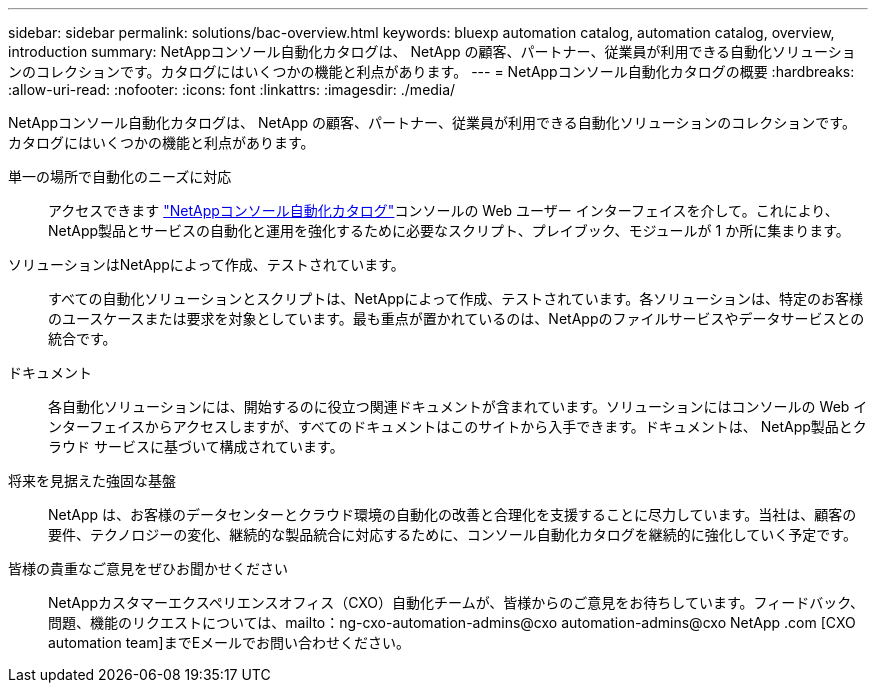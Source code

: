 ---
sidebar: sidebar 
permalink: solutions/bac-overview.html 
keywords: bluexp automation catalog, automation catalog, overview, introduction 
summary: NetAppコンソール自動化カタログは、 NetApp の顧客、パートナー、従業員が利用できる自動化ソリューションのコレクションです。カタログにはいくつかの機能と利点があります。 
---
= NetAppコンソール自動化カタログの概要
:hardbreaks:
:allow-uri-read: 
:nofooter: 
:icons: font
:linkattrs: 
:imagesdir: ./media/


[role="lead"]
NetAppコンソール自動化カタログは、 NetApp の顧客、パートナー、従業員が利用できる自動化ソリューションのコレクションです。カタログにはいくつかの機能と利点があります。

単一の場所で自動化のニーズに対応:: アクセスできます https://console.netapp.com/automationCatalog["NetAppコンソール自動化カタログ"^]コンソールの Web ユーザー インターフェイスを介して。これにより、 NetApp製品とサービスの自動化と運用を強化するために必要なスクリプト、プレイブック、モジュールが 1 か所に集まります。
ソリューションはNetAppによって作成、テストされています。:: すべての自動化ソリューションとスクリプトは、NetAppによって作成、テストされています。各ソリューションは、特定のお客様のユースケースまたは要求を対象としています。最も重点が置かれているのは、NetAppのファイルサービスやデータサービスとの統合です。
ドキュメント:: 各自動化ソリューションには、開始するのに役立つ関連ドキュメントが含まれています。ソリューションにはコンソールの Web インターフェイスからアクセスしますが、すべてのドキュメントはこのサイトから入手できます。ドキュメントは、 NetApp製品とクラウド サービスに基づいて構成されています。
将来を見据えた強固な基盤:: NetApp は、お客様のデータセンターとクラウド環境の自動化の改善と合理化を支援することに尽力しています。当社は、顧客の要件、テクノロジーの変化、継続的な製品統合に対応するために、コンソール自動化カタログを継続的に強化していく予定です。
皆様の貴重なご意見をぜひお聞かせください:: NetAppカスタマーエクスペリエンスオフィス（CXO）自動化チームが、皆様からのご意見をお待ちしています。フィードバック、問題、機能のリクエストについては、mailto：ng-cxo-automation-admins@cxo automation-admins@cxo NetApp .com [CXO automation team]までEメールでお問い合わせください。


